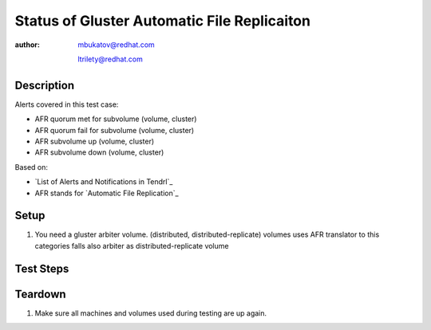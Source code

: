 Status of Gluster Automatic File Replicaiton
********************************************

:author: mbukatov@redhat.com

         ltrilety@redhat.com

Description
===========

Alerts covered in this test case:

* AFR quorum met for subvolume (volume, cluster)
* AFR quorum fail for subvolume (volume, cluster)
* AFR subvolume up (volume, cluster)
* AFR subvolume down (volume, cluster)

Based on:

* `List of Alerts and Notifications in Tendrl`_
* AFR stands for `Automatic File Replication`_

Setup
=====

#. You need a gluster arbiter volume.
   (distributed, distributed-replicate) volumes uses AFR translator
   to this categories falls also arbiter as distributed-replicate volume

Test Steps
==========

.. test_action::
    :step:
        List *replica sets* - *subvolumes* of present arbiter volume

        .. code-block:: console

            # gluster volume info
    :result:
        all bricks are printed

.. test_action::
    :step:
        Choose some replica set (subvolume) and stop *glusterd* service
        on machine, where arbiter brick from the subvolume is located.
        Stop the *glusterd* service on the machine where one of the
        subvolume data bricks is located too.

        .. code-block:: console

            # systemctl stop glusterd
    :result:
        A *glusterd* service is stopped on both machines.
        **Tendrl** generates (warning) alerts for these events.

.. test_action::
    :step:
        Kill the *glusterfsd* processes related to the chosen subvolume bricks
        on machines where *glusterd* service is stopped.

        .. code-block:: console

            # ps -eaf | grep glusterfs
            # kill <pid>
    :result:
        Processes killed. Verify that after some time an *afr quorum fail*
        alert is generated in **Tendrl**

        NOTE: To be sure the alert is hit load some data to the arbiter volume
        empty files could be used

        .. code-block:: console

            # for I in `seq 10`; do touch file_$I; done

.. test_action::
    :step:
        Start *glusterd* service on both machines

        .. code-block:: console

            # systemctl start glusterd
    :result:
        *glusterd* service is started. All brick processes are running again.
        Verify that a *afr quorum met* clearing alert is generated
        in **Tendrl**.
        Verify that the previous (warning) *afr quorum fail* is not displayed
        on UI anymore.

.. test_action::
    :step:
        Choose some replica set (subvolume) and stop *glusterd* service
        on all machines, where a brick from the subvolume is located.

        .. code-block:: console

            # systemctl stop glusterd
    :result:
        Service is stopped on all three machines.
        **Tendrl** generates an alert for each machine with stopped *glusterd*
        service.

.. test_action::
    :step:
        Kill the *glusterfsd* processes related to the chosen subvolume bricks.

        .. code-block:: console

            # ps -eaf | grep glusterfs
            # kill <pid>
    :result:
        Processes killed. Verify that after some time an *afr subvolume down*
        alert is generated in **Tendrl**

.. test_action::
    :step:
      Start *glusterd* service on all gluster machines.

      .. code-block:: console

          # systemctl start glusterd
    :result:
      *glusterd* service is started. All brick processes are running again.
      Verify that a *afr subvolume up* clearing alert is generated
      in **Tendrl**.
      Verify that the previous (warning) *afr subvolume down* is not displayed
      on UI anymore.


Teardown
========

#. Make sure all machines and volumes used during testing are up again.

